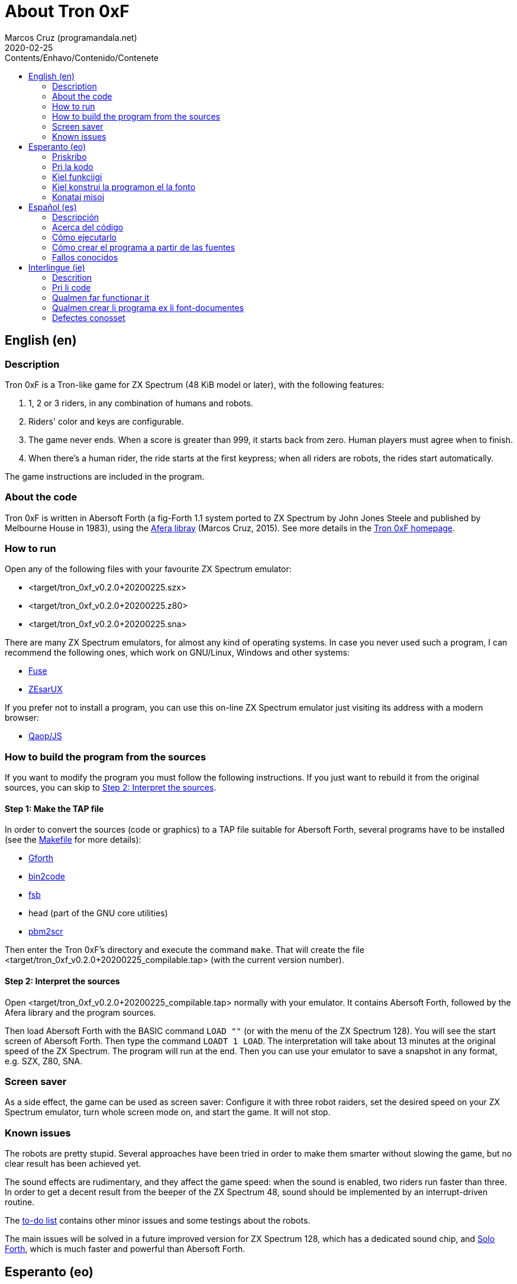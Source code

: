 = About Tron 0xF
:author: Marcos Cruz (programandala.net)
:revdate: 2020-02-25
:toc:
:toc-title: Contents/Enhavo/Contenido/Contenete

:program_version: v0.2.0+20200225

// This file is part of
// Tron 0xF
// A ZX Spectrum game written in fig-Forth with Abersoft Forth

// http://programandala.net/en.program.tron_0xf.html

// Copyright (C) 2015,2016,2020 Marcos Cruz (programandala.net)

// Copying and distribution of this file, with or without
// modification, are permitted in any medium without royalty
// provided the copyright notice and this notice are
// preserved.  This file is offered as-is, without any
// warranty.

// -------------------------------------------------------------

// This file is written in Asciidoctor format
// (http://asciidoctor.org).

// English (en) {{{1
== English (en)

// Description {{{2
=== Description

Tron 0xF is a Tron-like game for ZX Spectrum (48 KiB model or later),
with the following features:

. 1, 2 or 3 riders, in any combination of humans and robots.
. Riders' color and keys are configurable.
. The game never ends. When a score is greater than 999, it starts
  back from zero. Human players must agree when to finish.
. When there's a human rider, the ride starts at the first keypress;
  when all riders are robots, the rides start automatically.

The game instructions are included in the program.

// About the code {{{2
=== About the code

Tron 0xF is written in Abersoft Forth (a fig-Forth 1.1 system ported
to ZX Spectrum by John Jones Steele and published by Melbourne House
in 1983), using the http://programandala.net/en.program.afera[Afera
libray] (Marcos Cruz, 2015). See more details in the
http://programandala.net/en.program.tron_0xf.html[Tron 0xF homepage].

// How to run {{{2
=== How to run

Open any of the following files with your favourite ZX Spectrum
emulator:

- <target/tron_0xf_{program_version}.szx>
- <target/tron_0xf_{program_version}.z80>
- <target/tron_0xf_{program_version}.sna>

There are many ZX Spectrum emulators, for almost any kind of operating
systems.  In case you never used such a program, I can recommend the
following ones, which work on GNU/Linux, Windows and other systems:

- http://fuse-emulator.sourceforge.net[Fuse]
- https://github.com/chernandezba/zesarux[ZEsarUX]

If you prefer not to install a program, you can use this on-line ZX
Spectrum emulator just visiting its address with a modern browser:

- http://torinak.com/qaop[Qaop/JS]

// How to build the program from the sources {{{2
=== How to build the program from the sources

If you want to modify the program you must follow the following instructions.
If you just want to rebuild it from the original sources, you can skip to
<<step2>>.

// Step 1: Make the TAP file {{{3
==== Step 1: Make the TAP file

In order to convert the sources (code or graphics) to a TAP file
suitable for Abersoft Forth, several programs have to be installed
(see the link:Makefile[Makefile] for more details):

- http://gnu.org/software/gforth/[Gforth]
- http://metalbrain.speccy.org/link-eng.htm[bin2code]
- http://programandala.net/en.program.fsb.html[fsb]
- head (part of the GNU core utilities)
- http://programandala.net/en.program.pbm2scr.html[pbm2scr]

Then enter the Tron 0xF's directory and execute the command `make`.
That will create the file <target/tron_0xf_{program_version}_compilable.tap>
(with the current version number).

[id=step2]
==== Step 2: Interpret the sources

Open <target/tron_0xf_{program_version}_compilable.tap> normally with
your emulator. It contains Abersoft Forth, followed by the Afera
library and the program sources.

Then load Abersoft Forth with the BASIC command `LOAD ""` (or with the
menu of the ZX Spectrum 128).  You will see the start screen of
Abersoft Forth.  Then type the command `LOADT 1 LOAD`. The
interpretation will take about 13 minutes at the original speed of the
ZX Spectrum. The program will run at the end.  Then you can use your
emulator to save a snapshot in any format, e.g. SZX, Z80, SNA.

// Screen saver {{{2
=== Screen saver

As a side effect, the game can be used as screen saver: Configure it
with three robot raiders, set the desired speed on your ZX Spectrum
emulator, turn whole screen mode on, and start the game. It will not
stop.

// Known issues {{{2
=== Known issues

The robots are pretty stupid. Several approaches have been tried in
order to make them smarter without slowing the game, but no clear
result has been achieved yet.

The sound effects are rudimentary, and they affect the game speed:
when the sound is enabled, two riders run faster than three.  In order
to get a decent result from the beeper of the ZX Spectrum 48, sound
should be implemented by an interrupt-driven routine.

The link:./TO-DO.adoc[to-do list] contains other minor issues and some
testings about the robots.

The main issues will be solved in a future improved version for ZX
Spectrum 128, which has a dedicated sound chip, and
http://programandala.net/en.program.solo_forth.html[Solo Forth], which
is much faster and powerful than Abersoft Forth.

// Esperanto (eo) {{{1
== Esperanto (eo)

// Priskribo {{{2
=== Priskribo

Tron 0xF estas Tron-speca ludo por ZX Spectrum (modelo de 48 KiB aŭ
posta), de jenaj ecoj:

. 1, 2 aŭ 3 veturantoj, en ajna kombino de homoj kaj robotoj.
. Konfigureblaj koloroj kaj klavoj de la veturantoj.
. La ludo neniam finiĝas. Se poentaro iĝas 999, ĝi rekomencas de nulo.
  Homaj veturantoj devas interkonsenti pri fin-kondiĉoj.
. Kiam estas unu homa veturanto, la veturado ekas post ajna klavpremo;
  kiam ĉiuj veturantoj robotas, la veturadoj ekas aŭtomate.

Lud-instrukcioj estas inkluditaj en la programo.

// Pri la kodo {{{2
=== Pri la kodo

Tron 0xF estas verkita en Abersoft Forth (sistemo fig-Forth 1.1
adaptita al ZX Spectrum far John Jones Steele kaj eldonita de
Melbourne House en 1983), uzante la
http://programandala.net/eo.programo.afera.html[bibliotekon Afera]
(Marcos Cruz, 2015). Pliaj detaloj estas en la
http://programandala.net/eo.programo.tron_0xf.html[retpaĝo de Tron
0xF].

// Kiel funkciigi {{{2
=== Kiel funkciigi

Malfermu iun ajn el la sekvantaj dosieroj per via plej ŝatata emulilo
de ZX Spectrum:

- <target/tron_0xf_{program_version}.szx>
- <target/tron_0xf_{program_version}.z80>
- <target/tron_0xf_{program_version}.sna>

Estas multaj emuliloj de ZX Spectrum, por preskaŭ ĉia operaciumo
(mastruma programo).   Se vi neniam uzis tian programon, mi povas
rekomendi la sekvantajn, kiuj funkcias en sistemoj GNU/Linukso,
Vindozo kaj aliaj:

- http://fuse-emulator.sourceforge.net[Fuse]
- https://github.com/chernandezba/zesarux[ZEsarUX]

Se vi preferas ne instali programon, vi povas uzi tiun ĉi retan
emulilon de ZX Spectrum nur vizitante ĝian retadreson per moderna
retpaĝumilo:

- http://torinak.com/qaop[Qaop/JS]

// Kiel konstrui la programon el la fonto {{{2
=== Kiel konstrui la programon el la fonto

Se vi volas modifi la programon, vi devas sekvi jenajn instrukciojn.
Se vi volas nur provi, rekonstrui ĝin el la nuna fonto,
vi povas iri rekte al <<pasxo2,paŝo 2>>.

// Paŝo 1: Krei la TAP-dosieron {{{3
==== Paŝo 1: Krei la TAP-dosieron

Por traduki la font-dosierojn (kodajn aŭ bildajn) en TAP-dosieron
uzeblan de Abersoft Forth, pluraj programoj devas esti instalitaj
(vidu pliajn detalojn en la dosiero link:Makefile[Makefile]):

- http://gnu.org/software/gforth/[Gforth]
- http://metalbrain.speccy.org/link-eng.htm[bin2code]
- http://programandala.net/eo.programo.fsb.html[fsb]
- head (ero de _GNU core utilities_)
- http://programandala.net/eo.programo.pbm2scr.html[pbm2scr]

Poste eniru la dosierujon de Tron 0xF kaj ordonu `make`. Tio kreos la
dosieron <target/tron_0xf_{program_version}_compilable.tap> (kun la
nuna versio-numero).

[id=pasxo2]
==== Paŝo 2: Interpreti la fonton

Malfermu normale la dosieron
<target/tron_0xf_{program_version}_compilable.tap> per via emulilo.
Ĝi enhavas unue Abersoft Forth, kaj poste la fontojn de la biblioteko
Afera kaj de la programo.

Enlegu Abersoft Forth per la BASIC-komando `LOAD ""` (aŭ per la menuo
de ZX Spectrum 128).  Ĉe la salutekrano de Abersoft Forth tajpu la
ordonon `LOADT 1 LOAD`.  La interpretado daŭros pli malpi 13 minutojn
je la originala rapido de ZX Spectrum.  La programo ekfunkcios je la
fino.  Tiam vi povos registri ĝin kiel sistem-kaptaĵon en ajna
formato, ekzemple SZX, SNA, Z80.

// Konataj misoj {{{2
=== Konataj misoj

La robotoj estas iom stultaj. Pluraj metodoj estis provitaj por
pliinteligentigi ilin sen malrapidigi la ludon, sed ankoraŭ nenia
klara rezulto estis atingita.

La son-efektoj estas rudimentaj, kaj influas la ludo-rapidon: kiam la
sono estas aktiva, du veturiloj pli rapidas ol tri. Por atingi decan
sonon el ZX Spectrum 48 necesas verki por ĝi interrompo-vokitan
subprogramon.

La link:./TO-DO.adoc[listo de farendaĵoj (en la angla)] enhavas aliajn malgravajn
aferojn, kaj provojn pri la robotoj.

La precipaj misoj estas riparotaj en onta plibonigita versio por ZX
Spectrum 128, kiu enhavas son-dediĉitan blaton, kaj
http://programandala.net/eo.programo.solo_forth.html[Solo Forth], kiu
pli rapidas ol Abersoft Forth.

// Español (es) {{{1
== Español (es)

// Descripción {{{2
=== Descripción

Tron 0xF es un juego de tipo Tron para ZX Spectrum (modelo de 48 KiB o
posterior), con las siguientes características:

. 1, 2 o 3 pilotos, en cualquier combinación de humanos y robots.
. El color y las teclas de los pilotos son configurables.
. El juego nunca termina. Cuando un marcador llega a 999, vuelve a
  empezar desde cero. Los jugadores humanos deben acordar las
  condiciones de finalización.
. Cuando hay un piloto humano, la carrera empieza con la primera
  pulsación de una tecla; cuando todos los pilotos son robots, las
  carreras empiezan automáticamente.

Las instrucciones de juego están incluidas en el programa.

// Acerca del código {{{2
=== Acerca del código

Tron 0xF está escrito en Abersoft Forth (un sistema fig-Forth 1.1
llevado a ZX Spectrum por John Jones Steele y publicado por Melbourne
House en 1983), con módulos de la
http://programandala.net/es.programa.afera.html[biblioteca Afera]
(Marcos Cruz, 2015). Puedes encontrar más detalles en la
http://programandala.net/es.programa.tron_0xf.html[página de Tron
0xF].

// Cómo ejecutarlo {{{2
=== Cómo ejecutarlo

Abre cualquiera de los siguientes ficheros con tu emulador de ZX
Spectrum favorito:

- <target/tron_0xf_{program_version}.szx>
- <target/tron_0xf_{program_version}.z80>
- <target/tron_0xf_{program_version}.sna>

Hay muchos emuladores de ZX Spectrum, casi para todo tipo de sistema
operativo. Si nunca has usado este tipo de programas, puedo
recomendarte los siguientes, que funcionan en sistemas GNU/Linux,
Windows y otros:

- http://fuse-emulator.sourceforge.net[Fuse]
- https://github.com/chernandezba/zesarux[ZEsarUX]

Si prefieres no instalar un programa, puedes usar un emulador de ZX
Spectrum en línea tan solo entrando en su página con un navegador
moderno:

- http://torinak.com/qaop[Qaop/JS]

// Cómo crear el programa a partir de las fuentes {{{2
=== Cómo crear el programa a partir de las fuentes

Si quieres modificar el programa debes seguir las siguientes instrucciones.
Si solo quieres probar a reconstruirlo a partir de las fuentes originales,
puedes ir directamente al <<paso2, paso2 >>.

// Paso 1: Crear el fichero TAP {{{3
==== Paso 1: Crear el fichero TAP

Para convertir los ficheros fuente (de código o gráficos) en un
fichero TAP utilizable por Abersoft Forth, es preciso tener instalados
varios programas (véanse más detalles en el fichero
link:Makefile[Makefile]):

- http://gnu.org/software/gforth/[Gforth]
- http://metalbrain.speccy.org/link-eng.htm[bin2code]
- http://programandala.net/es.programa.fsb.html[fsb]
- head (componente de _GNU core utilities_)
- http://programandala.net/es.programa.pbm2scr.html[pbm2scr]

Después entra en el directorio de Tron 0xF y ejecuta el comando
`make`.  Esto creará el fichero
<target/tron_0xf_{program_version}_compilable.tap> (con el número de
versión actual).

[id=paso2]
==== Paso 2: Interpretar las fuentes

Abre el fichero <target/tron_0xf_{program_version}_compilable.tap> con
tu emulador de la forma habitual. Contiene Abersoft Forth, seguido de
las fuentes de la biblioteca Afera y del programa.

Carga Abersoft Forth con el comando de BASIC `LOAD ""` (o con el menú
de ZX Spectrum 128). Saldrá la pantalla inicial de Abersoft Forth.  A
continuación teclea el comando `LOADT 1 LOAD`. La interpretación
durará unos 13 minutos a la velocidad original de ZX Spectrum. El
programa se pondrá en marcha al final.  Entonces podrás usar tu
emulador para guardar una instantánea del sistema en cualquier
formato, por ejemplo SZX, SNA, Z80.

// Fallos conocidos {{{2
=== Fallos conocidos

Los robots son bastante tontos. Varios métodos han sido probados para
hacerlos algo más listos sin ralentizar el juego, pero aún no se ha
obtenido resultado claro alguno.

Los efectos de sonido son rudimentarios, y afectan a la velocidad del
juego: cuando está activado, dos corredores van más rápido que tres.
Para lograr un sonido decente en ZX Spectrum 48 habría que
implementarlo con una rutina activada por interrupciones.

La link:./TO-DO.adoc[lista de tareas pendientes (en inglés)] contiene
algunas otras cosas menores, y algunas pruebas hechas con los robots.

Los principales fallos serán corregidos en una futura versión mejorada
para ZX Spectrum 128, que tiene un chip específico de sonido, y
http://programandala.net/es.programa.solo_forth.html[Solo Forth], que
es más rápido y potente que Abersoft Forth.

// Interlingue (ie) {{{1
== Interlingue (ie)

// Descrition {{{2
=== Descrition

Tron 0xF es un lude de tipe Tron por ZX Spectrum (modelle con 48 KiB o
posteriori), con li sequent trates:

. 1, 2 o 3 pilotes, in quelcunc combination de homes e robotes.
. Li color e li tastes del pilotes es configurabil.
. Li lude nequande fini. Quande li punctus de alquí es 999, ili
  recomensa de null. Li homal lusores deve consentir li conditiones de
  finition.
. Quande hay un pilote homal, li currida comensa per li unesim
  pression de un taste; quande omni pilotes es robotes, li curridas
  comensa automaticmen.

Li instructiones del lude es includet in li programa.

// Pri li code {{{2
=== Pri li code

Tron 0xF es scrit in Abersoft Forth (un sistema fig-Forth 1.1 adaptat
a ZX Spectrum de John Jones Steele e publicat de Melbourne House in
1983), con partes del
http://programandala.net/en.program.afera.html[biblioteca Afera]
(Marcos Cruz, 2015). Vu posse trovar plu detallies en li
http://programandala.net/es.programa.tron_0xf.html[web-págine de Tron
0xF].

// Qualmen far functionar it {{{2
=== Qualmen far functionar it

Aperte quelcunc de li sequent documentes per vor favorit emulator de
ZX Spectrum:

- <target/tron_0xf_{program_version}.szx>
- <target/tron_0xf_{program_version}.z80>
- <target/tron_0xf_{program_version}.sna>

Hay mult emulatores de ZX Spectrum, presc por qualcunc tip de sistema
operativ. Si vu nequande usat un programa tal, yo posse recomandar li
sequentes, queles functiona in sistemas GNU/Linux, Windows e altris:

- http://fuse-emulator.sourceforge.net[Fuse]
- https://github.com/chernandezba/zesarux[ZEsarUX]

Si vu prefere ne instalar un programa, vu posse usar un emulator web
de ZX Spectrum, solmen visitante su adresse per un navigator modern:

- http://torinak.com/qaop[Qaop/JS]

// Qualmen crear li programa ex li font-documentes {{{2
=== Qualmen crear li programa ex li font-documentes

Si vu vole modificar li programa, vu deve sequer li sequent
instructiones.
Si vu solmen vole provar recrear it ex li original font-documentes,
vu posse ear directmen al <<passu2, passu2 >>.

// Passu 1: Crear li document TAP {{{3
==== Passu 1: Crear li document TAP

Por converter li font-documentes (codal o pictural) in un document TAP
usabil por Abersoft Forth, on deve haver pluri programas installat
(on posse vider plu detallies in li document link:Makefile[Makefile]):

- http://gnu.org/software/gforth/[Gforth]
- http://metalbrain.speccy.org/link-eng.htm[bin2code]
- http://programandala.net/es.programa.fsb.html[fsb]
- head (parte de _GNU core utilities_)
- http://programandala.net/es.programa.pbm2scr.html[pbm2scr]

Tande inea li documentiere de Tron 0xF e usa li comande `make`.  Ti va
crear crear li document
<target/tron_0xf_{program_version}_compilable.tap> (con li númere de
version actual).

[id=passu2]
==== Passu 2: Interpreter li font-documentes

Aperte li document <tron_0xf_{program_version}_compilable.tap> per vor
emulator secun li metode ordinari.  It contene Abersoft Forth, sequet
del font-documentes del biblioteca Afera e del programa.

Carga Abersoft Forth per li comande de BASIC `LOAD ""` (o per li menú
de ZX Spectrum 128). Li ecran initial de Abersoft Forth va aparir.
Tande usu li comande `LOADT 1 LOAD`. Li interpretation va durar circa
13 minutes, secún li rapiditá original del ZX Spectrum. Finalment li
programa va comensar.  Tande vu va posser usar vor emulator por
conservar un copie del sistema in qualcunc formate, por exemple SZX,
SNA, Z80.

// Defectes conosset {{{2
=== Defectes conosset

Li robotes es sat stult. Pluri metodes ha esset provat por far les un
poc plu habil sin lentisar li lude, ma ancor nequel clar resultate
esset atinget.

Li son-efectes es rudimental, e ili afecte li rapiditá del lude:
quande li son es activat, du lusores curre plu rapid quam tri. Por
atinger un bon son in un ZX Spectrum 48, on vell dever programar it
per un rutine activat per interruptiones.

Li link:./TO-DO.adoc[liste de taches a far (in anglesi)] contene
quelc altri coses minori, e alcun provas fat pri li robotes.

Li defectes principal va esser corectet in un futur version ameliorat
por ZX Spectrum 128, quel have un chip specific por li son, e
http://programandala.net/es.programa.solo_forth.html[Solo Forth], quel
es plu rapid e potent quam Abersoft Forth.
